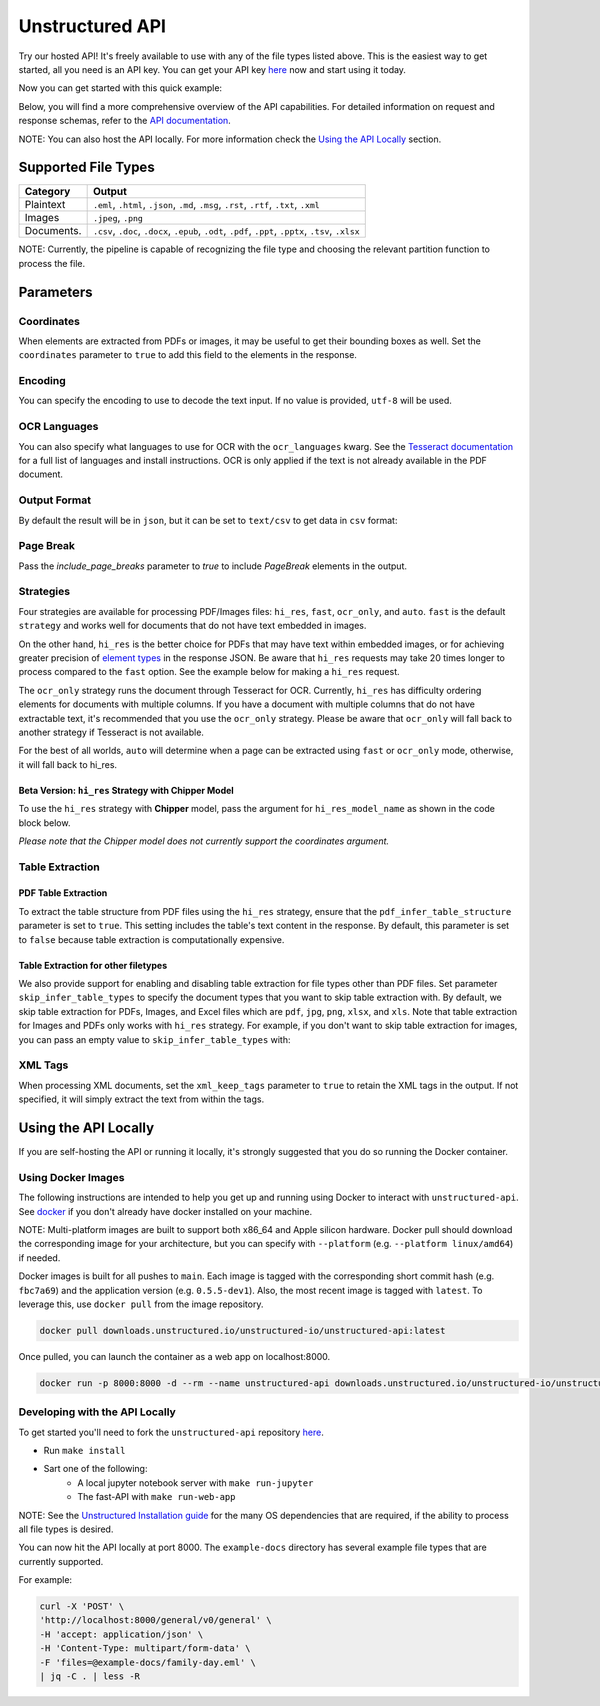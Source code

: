 Unstructured API
#################

Try our hosted API! It's freely available to use with any of the file types listed above. This is the easiest way to get started, all you need is an API key. You can get your API key `here <https://unstructured.io/#get-api-key>`__ now and start using it today.

Now you can get started with this quick example:

.. tabs::

   .. tab:: Shell

      .. code:: shell

         curl -X 'POST' \
         'https://api.unstructured.io/general/v0/general' \
         -H 'accept: application/json' \
         -H 'Content-Type: multipart/form-data' \
         -H 'unstructured-api-key: <YOUR API KEY>' \
         -F 'files=@sample-docs/family-day.eml' \
         | jq -C . | less -R

   .. tab:: Python

      .. code:: python

        import requests

        url = 'https://api.unstructured.io/general/v0/general'

        headers = {
            'accept': 'application/json',
            'unstructured-api-key': '<API-KEY>',
        }

        data = {
            'strategy': 'auto',
        }

        file_path = "/Path/To/File"
        file_data = {'files': open(file_path, 'rb')}

        response = requests.post(url, headers=headers, data=data, files=file_data)

        file_data['files'].close()

        json_response = response.json()

Below, you will find a more comprehensive overview of the API capabilities. For detailed information on request and response schemas, refer to the `API documentation <https://api.unstructured.io/general/docs#/>`__.

NOTE: You can also host the API locally. For more information check the `Using the API Locally <https://github.com/Unstructured-IO/unstructured-api>`__ section.


Supported File Types
*********************

========== ========================================================================================================
Category    Output
========== ========================================================================================================
Plaintext   ``.eml``, ``.html``, ``.json``, ``.md``, ``.msg``, ``.rst``, ``.rtf``, ``.txt``, ``.xml``
Images      ``.jpeg``, ``.png``
Documents.  ``.csv``, ``.doc``, ``.docx``, ``.epub``, ``.odt``, ``.pdf``, ``.ppt``, ``.pptx``, ``.tsv``, ``.xlsx``
========== ========================================================================================================

NOTE: Currently, the pipeline is capable of recognizing the file type and choosing the relevant partition function to process the file.


Parameters
***********

Coordinates
============

When elements are extracted from PDFs or images, it may be useful to get their bounding boxes as well. Set the ``coordinates`` parameter to ``true`` to add this field to the elements in the response.

.. tabs::

  .. tab:: Shell

    .. code:: shell

      curl -X 'POST' \
      'https://api.unstructured.io/general/v0/general' \
      -H 'accept: application/json' \
      -H 'Content-Type: multipart/form-data' \
      -H 'unstructured-api-key: <YOUR API KEY>' \
      -F 'files=@example-docs/layout-parser-paper.pdf' \
      -F 'coordinates=true' \
      | jq -C . | less -R
    
  .. tab:: Python
    
    .. code:: python

      import requests

      url = "https://api.unstructured.io/general/v0/general"

      headers = {
          "accept": "application/json",
          "Content-Type": "multipart/form-data",
          "unstructured-api-key": "<YOUR API KEY>"
      }

      data = {
          "coordinates": "true"
      }

      file_path = "/Path/To/File"
      file_data = {'files': open(file_path, 'rb')}

      response = requests.post(url, headers=headers, files=file_data, data=data)
      
      file_data['files'].close()

      json_response = response.json()

Encoding
=========

You can specify the encoding to use to decode the text input. If no value is provided, ``utf-8`` will be used.

.. tabs::

  .. tab:: Shell

    .. code:: shell

      curl -X 'POST' \
      'https://api.unstructured.io/general/v0/general' \
      -H 'accept: application/json'  \
      -H 'Content-Type: multipart/form-data' \
      -H 'unstructured-api-key: <YOUR API KEY>' \
      -F 'files=@example-docs/fake-power-point.pptx' \
      -F 'encoding=utf_8' \
      | jq -C . | less -R

  .. tab:: Python

    .. code:: python

      import requests

      url = "https://api.unstructured.io/general/v0/general"

      headers = {
          "accept": "application/json",
          "Content-Type": "multipart/form-data",
          "unstructured-api-key": "<YOUR API KEY>"
      }

      data = {
          "encoding": "utf_8"
      }

      file_path = "/Path/To/File"
      file_data = {'files': open(file_path, 'rb')}

      response = requests.post(url, headers=headers, files=file_data, data=data)

      file_data['files'].close()

      json_response = response.json()

OCR Languages
==============

You can also specify what languages to use for OCR with the ``ocr_languages`` kwarg. See the `Tesseract documentation <https://github.com/tesseract-ocr/tessdata>`_ for a full list of languages and install instructions. OCR is only applied if the text is not already available in the PDF document.

.. tabs::

  .. tab:: Shell

    .. code:: shell

      curl -X 'POST' \
      'https://api.unstructured.io/general/v0/general' \
      -H 'accept: application/json' \
      -H 'Content-Type: multipart/form-data' \
      -H 'unstructured-api-key: <YOUR API KEY>' \
      -F 'files=@example-docs/english-and-korean.png' \
      -F 'strategy=ocr_only' \
      -F 'ocr_languages=eng'  \
      -F 'ocr_languages=kor'  \
      | jq -C . | less -R

  .. tab:: Python

    .. code:: python

      import requests

      url = "https://api.unstructured.io/general/v0/general"

      headers = {
          "accept": "application/json",
          "unstructured-api-key": "<YOUR API KEY>"
      }

      data = {
          "strategy": "ocr_only",
          "ocr_languages": ["eng", "kor"]
      }

      file_path = "/Path/To/File"
      file_data = {'files': open(file_path, 'rb')}

      response = requests.post(url, headers=headers, files=file_data, data=data)

      file_data['files'].close()

      json_response = response.json()

Output Format
==============

By default the result will be in ``json``, but it can be set to ``text/csv`` to get data in ``csv`` format:

.. tabs:: 

  .. tab:: Shell

    .. code:: shell

      curl -X 'POST' \
      'https://api.unstructured.io/general/v0/general' \
      -H 'accept: application/json' \
      -H 'Content-Type: multipart/form-data' \
      -H 'unstructured-api-key: <YOUR API KEY>' \
      -F 'files=@example-docs/family-day.eml' \
      -F 'output_format="text/csv"'

  .. tab:: Python

    .. code:: python

      import requests

      url = "https://api.unstructured.io/general/v0/general"

      headers = {
          "accept": "application/json",
          "unstructured-api-key": "<YOUR API KEY>"
      }

      data = {
          "strategy": "ocr_only",
          "ocr_languages": ["eng", "kor"]
      }

      file_path = "/Path/To/File"
      file_data = {'files': open(file_path, 'rb')}

      response = requests.post(url, headers=headers, files=file_data, data=data)

      file_data['files'].close()

      json_response = response.json()

Page Break
===========

Pass the `include_page_breaks` parameter to `true` to include `PageBreak` elements in the output.

.. tabs::

  .. tab:: Shell

    .. code:: shell

      curl -X 'POST' \
      'https://api.unstructured.io/general/v0/general' \
      -H 'accept: application/json' \
      -H 'Content-Type: multipart/form-data' \
      -H 'unstructured-api-key: <YOUR API KEY>' \
      -F 'files=@example-docs/family-day.eml' \
      -F 'include_page_breaks=true' \
      | jq -C . | less -R

  .. tab:: Python

    .. code:: python

      import requests

      url = "https://api.unstructured.io/general/v0/general"

      headers = {
          "accept": "application/json",
          "unstructured-api-key": "<YOUR API KEY>"
      }

      data = {
          "include_page_breaks": "true"
      }

      file_path = "/Path/To/File"
      file_data = {'files': open(file_path, 'rb')}

      response = requests.post(url, headers=headers, files=file_data, data=data)

      file_data['files'].close()

      json_response = response.json()


Strategies
===========

Four strategies are available for processing PDF/Images files: ``hi_res``, ``fast``, ``ocr_only``, and ``auto``. ``fast`` is the default ``strategy`` and works well for documents that do not have text embedded in images.

On the other hand, ``hi_res`` is the better choice for PDFs that may have text within embedded images, or for achieving greater precision of `element types <https://unstructured-io.github.io/unstructured/getting_started.html#document-elements>`_ in the response JSON. Be aware that ``hi_res`` requests may take 20 times longer to process compared to the ``fast`` option. See the example below for making a ``hi_res`` request.

.. tabs::

  .. tab:: Shell

    .. code:: shell

      curl -X 'POST' \
      'https://api.unstructured.io/general/v0/general' \
      -H 'accept: application/json' \
      -H 'Content-Type: multipart/form-data' \
      -H 'unstructured-api-key: <YOUR API KEY>' \
      -F 'files=@example-docs/layout-parser-paper.pdf' \
      -F 'strategy=hi_res' \
      | jq -C . | less -R

  .. tab:: Python

    .. code:: python

      import requests

      url = "https://api.unstructured.io/general/v0/general"

      headers = {
          "accept": "application/json",
          "unstructured-api-key": "<YOUR API KEY>"
      }

      data = {
          "strategy": "hi_res"
      }

      file_path = "/Path/To/File"
      file_data = {'files': open(file_path, 'rb')}

      response = requests.post(url, headers=headers, files=file_data, data=data)

      file_data['files'].close()

      json_response = response.json()

The ``ocr_only`` strategy runs the document through Tesseract for OCR. Currently, ``hi_res`` has difficulty ordering elements for documents with multiple columns. If you have a document with multiple columns that do not have extractable text, it's recommended that you use the ``ocr_only`` strategy. Please be aware that ``ocr_only`` will fall back to another strategy if Tesseract is not available.

For the best of all worlds, ``auto`` will determine when a page can be extracted using ``fast`` or ``ocr_only`` mode, otherwise, it will fall back to hi_res.

Beta Version: ``hi_res`` Strategy with Chipper Model
-----------------------------------------------------

To use the ``hi_res`` strategy with **Chipper** model, pass the argument for ``hi_res_model_name`` as shown in the code block below.

.. tabs::

  .. tab:: Shell

    .. code:: shell

        curl -X 'POST' \
          'https://api.unstructured.io/general/v0/general' \
          -H 'accept: application/json' \
          -H 'Content-Type: multipart/form-data' \
          -H 'unstructured-api-key: <YOUR API KEY>' \
          -F 'strategy=hi_res' \
          -F 'hi_res_model_name=chipper' \
          -F 'files=@example-docs/layout-parser-paper-fast.pdf' \
          -F 'strategy=hi_res' \
          | jq -C . | less -R

  .. tab:: Python

    .. code:: python

      import requests

      url = "https://api.unstructured.io/general/v0/general"

      headers = {
          "accept": "application/json",
          "unstructured-api-key": "<YOUR API KEY>"
      }

      data = {
          "strategy": "hi_res",
          "hi_res_model_name": "chipper"
      }

      file_path = "/Path/To/File"
      file_data = {'files': open(file_path, 'rb')}

      response = requests.post(url, headers=headers, files=file_data, data=data)

      file_data['files'].close()

      json_response = response.json()

*Please note that the Chipper model does not currently support the coordinates argument.*

Table Extraction
=====================

PDF Table Extraction
---------------------

To extract the table structure from PDF files using the ``hi_res`` strategy, ensure that the ``pdf_infer_table_structure`` parameter is set to ``true``. This setting includes the table's text content in the response. By default, this parameter is set to ``false`` because table extraction is computationally expensive.

.. tabs::

  .. tab:: Shell

    .. code:: shell

      curl -X 'POST' \
      'https://api.unstructured.io/general/v0/general' \
      -H 'accept: application/json' \
      -H 'Content-Type: multipart/form-data' \
      -H 'unstructured-api-key: <YOUR API KEY>' \
      -F 'files=@example-docs/layout-parser-paper.pdf' \
      -F 'strategy=hi_res' \
      -F 'pdf_infer_table_structure=true' \
      | jq -C . | less -R

  .. tab:: Python

    .. code:: python

      import requests

      url = "https://api.unstructured.io/general/v0/general"

      headers = {
          "accept": "application/json",
          "unstructured-api-key": "<YOUR API KEY>"
      }

      data = {
          "strategy": "hi_res",
          "pdf_infer_table_structure": "true"
      }

      file_path = "/Path/To/File"
      file_data = {'files': open(file_path, 'rb')}

      response = requests.post(url, headers=headers, files=file_data, data=data)

      file_data['files'].close()

      json_response = response.json()

Table Extraction for other filetypes
------------------------------------

We also provide support for enabling and disabling table extraction for file types other than PDF files. Set parameter ``skip_infer_table_types`` to specify the document types that you want to skip table extraction with. By default, we skip table extraction for PDFs, Images, and Excel files which are ``pdf``, ``jpg``, ``png``, ``xlsx``, and ``xls``. Note that table extraction for Images and PDFs only works with ``hi_res`` strategy. For example, if you don't want to skip table extraction for images, you can pass an empty value to ``skip_infer_table_types`` with:

.. tabs::

  .. tab:: Shell

    .. code:: shell

      curl -X 'POST' \
      'https://api.unstructured.io/general/v0/general' \
      -H 'accept: application/json' \
      -H 'Content-Type: multipart/form-data' \
      -H 'unstructured-api-key: <YOUR API KEY>' \
      -F 'files=@example-docs/layout-parser-paper-with-table.jpg' \
      -F 'strategy=hi_res' \
      -F 'skip_infer_table_types=[]' \
      | jq -C . | less -R

  .. tab:: Python

    .. code:: python

      import requests

      url = "https://api.unstructured.io/general/v0/general"

      headers = {
          "accept": "application/json",
          "unstructured-api-key": "<YOUR API KEY>"
      }

      data = {
          "strategy": "hi_res",
          "skip_infer_table_types": "[]"
      }

      file_path = "/Path/To/File"
      file_data = {'files': open(file_path, 'rb')}

      response = requests.post(url, headers=headers, files=file_data, data=data)

      file_data['files'].close()

      json_response = response.json()

XML Tags
=========

When processing XML documents, set the ``xml_keep_tags`` parameter to ``true`` to retain the XML tags in the output. If not specified, it will simply extract the text from within the tags.

.. tabs::

  .. tab:: Shell

    .. code:: shell

      curl -X 'POST' \
      'https://api.unstructured.io/general/v0/general' \
      -H 'accept: application/json'  \
      -H 'Content-Type: multipart/form-data' \
      -H 'unstructured-api-key: <YOUR API KEY>' \
      -F 'files=@example-docs/fake-xml.xml' \
      -F 'xml_keep_tags=true' \
      | jq -C . | less -R

  .. tab:: Python

    .. code:: python

      import requests

      url = "https://api.unstructured.io/general/v0/general"

      headers = {
          "accept": "application/json",
          "unstructured-api-key": "<YOUR API KEY>"
      }

      data = {
          "xml_keep_tags": "true"
      }

      file_path = "/Path/To/File"
      file_data = {'files': open(file_path, 'rb')}

      response = requests.post(url, headers=headers, files=file_data, data=data)

      file_data['files'].close()

      json_response = response.json()     


Using the API Locally
**********************

If you are self-hosting the API or running it locally, it's strongly suggested that you do so running the Docker container.

Using Docker Images
====================

The following instructions are intended to help you get up and running using Docker to interact with ``unstructured-api``. See `docker <https://docs.docker.com/get-docker/>`_ if you don't already have docker installed on your machine.

NOTE: Multi-platform images are built to support both x86_64 and Apple silicon hardware. Docker pull should download the corresponding image for your architecture, but you can specify with ``--platform`` (e.g. ``--platform linux/amd64``) if needed.

Docker images is built for all pushes to ``main``. Each image is tagged with the corresponding short commit hash (e.g. ``fbc7a69``) and the application version (e.g. ``0.5.5-dev1``). Also, the most recent image is tagged with ``latest``. To leverage this, use ``docker pull`` from the image repository.

.. code:: shell

  docker pull downloads.unstructured.io/unstructured-io/unstructured-api:latest

Once pulled, you can launch the container as a web app on localhost:8000.

.. code:: shell

  docker run -p 8000:8000 -d --rm --name unstructured-api downloads.unstructured.io/unstructured-io/unstructured-api:latest --port 8000 --host 0.0.0.0


Developing with the API Locally
================================

To get started you'll need to fork the ``unstructured-api`` repository `here <https://github.com/Unstructured-IO/unstructured-api>`_.

* Run ``make install``
* Sart one of the following:
	- A local jupyter notebook server with ``make run-jupyter``
	- The fast-API with ``make run-web-app``

NOTE: See the `Unstructured Installation guide <https://unstructured-io.github.io/unstructured/installing.html>`_ for the many OS dependencies that are required, if the ability to process all file types is desired.

You can now hit the API locally at port 8000. The ``example-docs`` directory has several example file types that are currently supported.

For example:

.. code:: shell

  curl -X 'POST' \
  'http://localhost:8000/general/v0/general' \
  -H 'accept: application/json' \
  -H 'Content-Type: multipart/form-data' \
  -F 'files=@example-docs/family-day.eml' \
  | jq -C . | less -R
